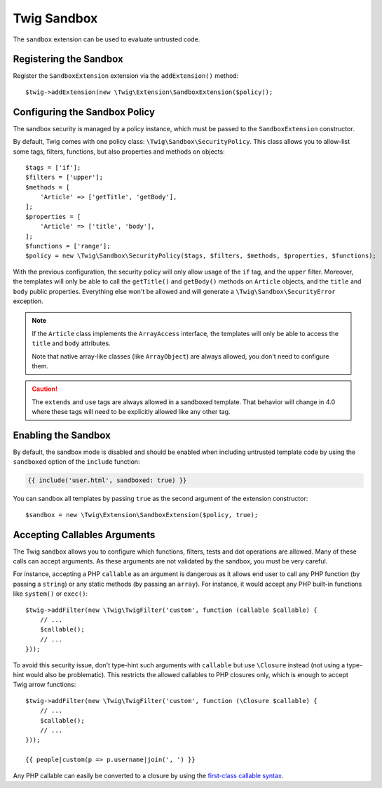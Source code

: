 Twig Sandbox
============

The ``sandbox`` extension can be used to evaluate untrusted code.

Registering the Sandbox
-----------------------

Register the ``SandboxExtension`` extension via the ``addExtension()`` method::

    $twig->addExtension(new \Twig\Extension\SandboxExtension($policy));

Configuring the Sandbox Policy
------------------------------

The sandbox security is managed by a policy instance, which must be passed to
the ``SandboxExtension`` constructor.

By default, Twig comes with one policy class: ``\Twig\Sandbox\SecurityPolicy``.
This class allows you to allow-list some tags, filters, functions, but also
properties and methods on objects::

    $tags = ['if'];
    $filters = ['upper'];
    $methods = [
        'Article' => ['getTitle', 'getBody'],
    ];
    $properties = [
        'Article' => ['title', 'body'],
    ];
    $functions = ['range'];
    $policy = new \Twig\Sandbox\SecurityPolicy($tags, $filters, $methods, $properties, $functions);

With the previous configuration, the security policy will only allow usage of
the ``if`` tag, and the ``upper`` filter. Moreover, the templates will only be
able to call the ``getTitle()`` and ``getBody()`` methods on ``Article``
objects, and the ``title`` and ``body`` public properties. Everything else
won't be allowed and will generate a ``\Twig\Sandbox\SecurityError`` exception.

.. note::

    If the ``Article`` class implements the ``ArrayAccess`` interface, the
    templates will only be able to access the ``title`` and ``body``
    attributes.

    Note that native array-like classes (like ``ArrayObject``) are always
    allowed, you don't need to configure them.

.. caution::

    The ``extends`` and ``use`` tags are always allowed in a sandboxed
    template. That behavior will change in 4.0 where these tags will need to be
    explicitly allowed like any other tag.

Enabling the Sandbox
--------------------

By default, the sandbox mode is disabled and should be enabled when including
untrusted template code by using the ``sandboxed`` option of the ``include``
function:

.. code-block:: twig

    {{ include('user.html', sandboxed: true) }}

You can sandbox all templates by passing ``true`` as the second argument of
the extension constructor::

    $sandbox = new \Twig\Extension\SandboxExtension($policy, true);

Accepting Callables Arguments
-----------------------------

The Twig sandbox allows you to configure which functions, filters, tests and
dot operations are allowed. Many of these calls can accept arguments. As these
arguments are not validated by the sandbox, you must be very careful.

For instance, accepting a PHP ``callable`` as an argument is dangerous as it
allows end user to call any PHP function (by passing a ``string``) or any
static methods (by passing an ``array``). For instance, it would accept any PHP
built-in functions like ``system()`` or ``exec()``::

    $twig->addFilter(new \Twig\TwigFilter('custom', function (callable $callable) {
        // ...
        $callable();
        // ...
    }));

To avoid this security issue, don't type-hint such arguments with ``callable``
but use ``\Closure`` instead (not using a type-hint would also be problematic).
This restricts the allowed callables to PHP closures only, which is enough to
accept Twig arrow functions::

    $twig->addFilter(new \Twig\TwigFilter('custom', function (\Closure $callable) {
        // ...
        $callable();
        // ...
    }));

    {{ people|custom(p => p.username|join(', ') }}

Any PHP callable can easily be converted to a closure by using the `first-class callable syntax`_.

.. _`first-class callable syntax`: https://www.php.net/manual/en/functions.first_class_callable_syntax.php

